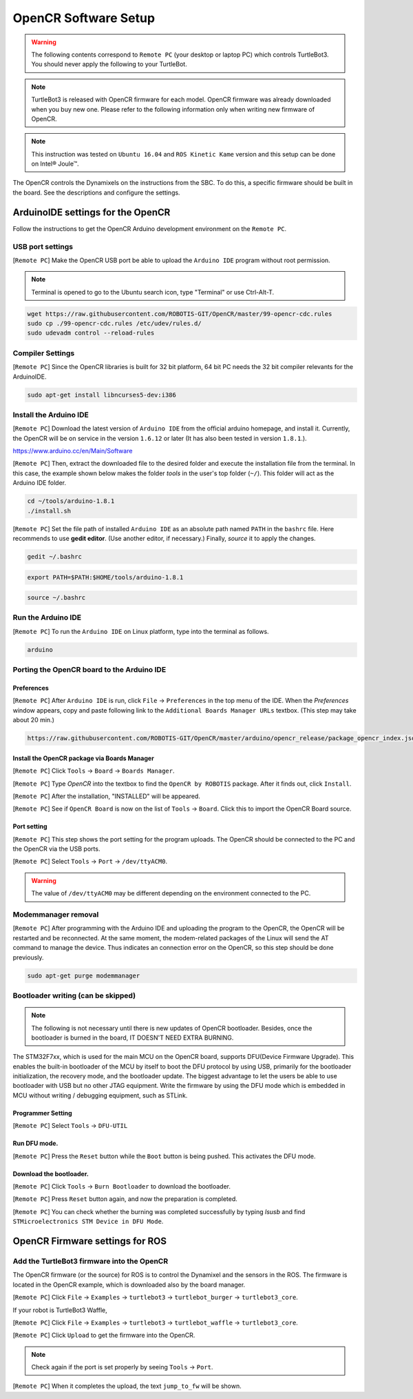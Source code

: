 OpenCR Software Setup
=====================

.. image:: _static/software/remote_pc_and_turtlebot.png
    :align: center

.. WARNING:: The following contents correspond to ``Remote PC`` (your desktop or laptop PC) which controls TurtleBot3. You should never apply the following to your TurtleBot.

.. NOTE:: TurtleBot3 is released with OpenCR firmware for each model. OpenCR firmware was already downloaded when you buy new one. Please refer to the following information only when writing new firmware of OpenCR.

.. NOTE:: This instruction was tested on ``Ubuntu 16.04`` and ``ROS Kinetic Kame`` version and this setup can be done on Intel® Joule™.

The OpenCR controls the Dynamixels on the instructions from the SBC. To do this, a specific firmware should be built in the board. See the descriptions and configure the settings.

ArduinoIDE settings for the OpenCR
----------------------------------

Follow the instructions to get the OpenCR Arduino development environment on the ``Remote PC``.

USB port settings
~~~~~~~~~~~~~~~~~

[``Remote PC``] Make the OpenCR USB port be able to upload the ``Arduino IDE`` program without root permission.

.. NOTE:: Terminal is opened to go to the Ubuntu search icon, type "Terminal" or use Ctrl-Alt-T.

.. code-block:: bash

  wget https://raw.githubusercontent.com/ROBOTIS-GIT/OpenCR/master/99-opencr-cdc.rules
  sudo cp ./99-opencr-cdc.rules /etc/udev/rules.d/
  sudo udevadm control --reload-rules

Compiler Settings
~~~~~~~~~~~~~~~~~

[``Remote PC``] Since the OpenCR libraries is built for 32 bit platform, 64 bit PC needs the 32 bit compiler relevants for the ArduinoIDE.

.. code-block:: bash

  sudo apt-get install libncurses5-dev:i386


Install the Arduino IDE
~~~~~~~~~~~~~~~~~~~~~~~

[``Remote PC``] Download the latest version of ``Arduino IDE`` from the official arduino homepage, and install it. Currently, the OpenCR will be on service in the version ``1.6.12`` or later (It has also been tested in version ``1.8.1``.).

https://www.arduino.cc/en/Main/Software

[``Remote PC``] Then, extract the downloaded file to the desired folder and execute the installation file from the terminal. In this case, the example shown below makes the folder *tools* in the user's top folder (``~/``). This folder will act as the Arduino IDE folder.

.. code-block:: bash

  cd ~/tools/arduino-1.8.1
  ./install.sh

[``Remote PC``] Set the file path of installed ``Arduino IDE`` as an absolute path named ``PATH`` in the ``bashrc`` file. Here recommends to use **gedit editor**. (Use another editor, if necessary.) Finally, `source` it to apply the changes.

.. code-block:: bash

  gedit ~/.bashrc

.. code-block:: bash

  export PATH=$PATH:$HOME/tools/arduino-1.8.1

.. code-block:: bash

  source ~/.bashrc

Run the Arduino IDE
~~~~~~~~~~~~~~~~~~~

[``Remote PC``] To run the ``Arduino IDE`` on Linux platform, type into the terminal as follows.

.. code-block:: bash

  arduino

.. image:: _static/preparation/ide0.png

Porting the OpenCR board to the Arduino IDE
~~~~~~~~~~~~~~~~~~~~~~~~~~~~~~~~~~~~~~~~~~~

Preferences
...........

[``Remote PC``] After ``Arduino IDE`` is run, click ``File`` → ``Preferences`` in the top menu of the IDE. When the *Preferences* window appears, copy and paste following link to the ``Additional Boards Manager URLs`` textbox. (This step may take about 20 min.)

.. code-block:: bash

  https://raw.githubusercontent.com/ROBOTIS-GIT/OpenCR/master/arduino/opencr_release/package_opencr_index.json

.. image:: _static/preparation/ide1.png

Install the OpenCR package via Boards Manager
.............................................

[``Remote PC``] Click ``Tools`` → ``Board`` → ``Boards Manager``.

.. image:: _static/preparation/ide2.png

[``Remote PC``] Type `OpenCR` into the textbox to find the ``OpenCR by ROBOTIS`` package. After it finds out, click ``Install``.

.. image:: _static/preparation/ide3.png

[``Remote PC``] After the installation, "INSTALLED" will be appeared.

.. image:: _static/preparation/ide4.png

[``Remote PC``] See if ``OpenCR Board`` is now on the list of ``Tools`` → ``Board``. Click this to import the OpenCR Board source.

.. image:: _static/preparation/ide5.png

Port setting
............

[``Remote PC``] This step shows the port setting for the program uploads. The OpenCR should be connected to the PC and the OpenCR via the USB ports.
 
[``Remote PC``] Select ``Tools`` → ``Port`` → ``/dev/ttyACM0``.

.. WARNING:: The value of ``/dev/ttyACM0`` may be different depending on the environment connected to the PC.

.. image:: _static/preparation/ide6.png

Modemmanager removal
~~~~~~~~~~~~~~~~~~~~

[``Remote PC``] After programming with the Arduino IDE and uploading the program to the OpenCR, the OpenCR will be restarted and be reconnected. At the same moment, the modem-related packages of the Linux will send the AT command to manage the device. Thus indicates an connection error on the OpenCR, so this step should be done previously.

.. code-block:: bash

  sudo apt-get purge modemmanager


Bootloader writing (can be skipped)
~~~~~~~~~~~~~~~~~~~~~~~~~~~~~~~~~~~

.. NOTE:: The following is not necessary until there is new updates of OpenCR bootloader. Besides, once the bootloader is burned in the board, IT DOESN'T NEED EXTRA BURNING.

The STM32F7xx, which is used for the main MCU on the OpenCR board, supports DFU(Device Firmware Upgrade). This enables the built-in bootloader of the MCU by itself to boot the DFU protocol by using USB, primarily for the bootloader initialization, the recovery mode, and the bootloader update. The biggest advantage to let the users be able to use bootloader with USB but no other JTAG equipment. Write the firmware by using the DFU mode which is embedded in MCU without writing / debugging equipment, such as STLink.

Programmer Setting
..................

[``Remote PC``] Select ``Tools`` → ``DFU-UTIL``

.. image:: _static/preparation/ide7.png

Run DFU mode.
............

[``Remote PC``] Press the ``Reset`` button while the ``Boot`` button is being pushed. This activates the DFU mode.

.. image:: _static/preparation/opencr_button_for_dfu.png

Download the bootloader.
......................

[``Remote PC``] Click ``Tools`` → ``Burn Bootloader`` to download the bootloader.

.. image:: _static/preparation/ide9.png

[``Remote PC``] Press ``Reset`` button again, and now the preparation is completed.

[``Remote PC``] You can check whether the burning was completed successfully by typing *lsusb* and find ``STMicroelectronics STM Device in DFU Mode``.

.. image:: _static/preparation/ide10.png

OpenCR Firmware settings for ROS
--------------------------------

Add the TurtleBot3 firmware into the OpenCR
~~~~~~~~~~~~~~~~~~~~~~~~~~~~~~~~~~~~~~~~~~~

The OpenCR firmware (or the source) for ROS is to control the Dynamixel and the sensors in the ROS. The firmware is located in the OpenCR example, which is downloaded also by the board manager.

[``Remote PC``] Click ``File`` → ``Examples`` → ``turtlebot3`` → ``turtlebot_burger`` → ``turtlebot3_core``.

If your robot is TurtleBot3 Waffle,

[``Remote PC``] Click ``File`` → ``Examples`` → ``turtlebot3`` → ``turtlebot_waffle`` → ``turtlebot3_core``.

.. image:: _static/opencr/o1.png

[``Remote PC``] Click ``Upload`` to get the firmware into the OpenCR.

.. image:: _static/opencr/o2.png

.. image:: _static/opencr/o3.png

.. NOTE:: Check again if the port is set properly by seeing ``Tools`` → ``Port``.

[``Remote PC``] When it completes the upload, the text ``jump_to_fw`` will be shown.

.. _ROS: http://wiki.ros.org
